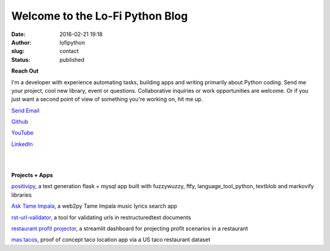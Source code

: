 Welcome to the Lo-Fi Python Blog
################################
:date: 2016-02-21 19:18
:author: lofipython
:slug: contact
:status: published

**Reach Out**

I'm a developer with experience automating tasks, building apps and writing primarily 
about Python coding. Send me your project, cool new library, event or questions. 
Collaborative inquiries or work opportunities are welcome. Or if you just want a second
point of view of something you're working on, hit me up.

`Send Email <mailto:lofipython@gmail.com?subject=Lo-Fi%20Python%20Collaboration&body=You%20need%20to%20know%20about%20my%20project%20or%20event>`_

`Github <https://github.com/erickbytes/lofipython>`__

`YouTube <https://www.youtube.com/channel/UCR3jptQUW1yRunhP-N6QK4g>`__

`LinkedIn <https://www.linkedin.com/in/erickrumbold>`__

|
|

**Projects + Apps**

`positivipy <https://positivethoughts.pythonanywhere.com/>`__, a text generation flask + mysql app built with fuzzywuzzy, ftfy, language_tool_python, textblob and markovify libraries

`Ask Tame Impala <https://tameimpala.pythonanywhere.com/>`__, a web2py Tame Impala music lyrics search app

`rst-url-validator <https://github.com/erickbytes/rst-url-validator>`__, a tool for validating urls in restructuredtext documents

`restaurant profit projector <https://github.com/erickbytes/restaurant-profit-projector>`__, a streamlit dashboard for projecting profit scenarios in a restaurant

`mas tacos <https://mastacos.pythonanywhere.com/>`__, proof of concept taco location app via a US taco restaurant dataset
